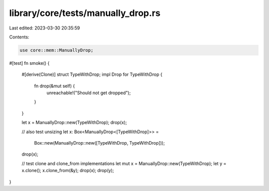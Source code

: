 library/core/tests/manually_drop.rs
===================================

Last edited: 2023-03-30 20:35:59

Contents:

.. code-block:: rs

    use core::mem::ManuallyDrop;

#[test]
fn smoke() {
    #[derive(Clone)]
    struct TypeWithDrop;
    impl Drop for TypeWithDrop {
        fn drop(&mut self) {
            unreachable!("Should not get dropped");
        }
    }

    let x = ManuallyDrop::new(TypeWithDrop);
    drop(x);

    // also test unsizing
    let x: Box<ManuallyDrop<[TypeWithDrop]>> =
        Box::new(ManuallyDrop::new([TypeWithDrop, TypeWithDrop]));
    drop(x);

    // test clone and clone_from implementations
    let mut x = ManuallyDrop::new(TypeWithDrop);
    let y = x.clone();
    x.clone_from(&y);
    drop(x);
    drop(y);
}


